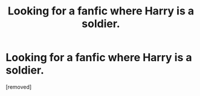 #+TITLE: Looking for a fanfic where Harry is a soldier.

* Looking for a fanfic where Harry is a soldier.
:PROPERTIES:
:Author: Gragshoig
:Score: 1
:DateUnix: 1578865595.0
:DateShort: 2020-Jan-13
:FlairText: What's That Fic?
:END:
[removed]


